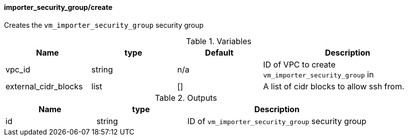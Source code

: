 ==== importer_security_group/create

Creates the `vm_importer_security_group` security group

[cols="1,1,1,2", options="header"]
.Variables
|===
|Name
|type
|Default
|Description

|vpc_id
|string
|n/a
|ID of VPC to create `vm_importer_security_group` in

|external_cidr_blocks
|list
|[]
|A list of cidr blocks to allow ssh from.
|===

[cols="1,1,2", options="header"]
.Outputs
|===
|Name
|type
|Description

|id
|string
|ID of `vm_importer_security_group` security group
|===


